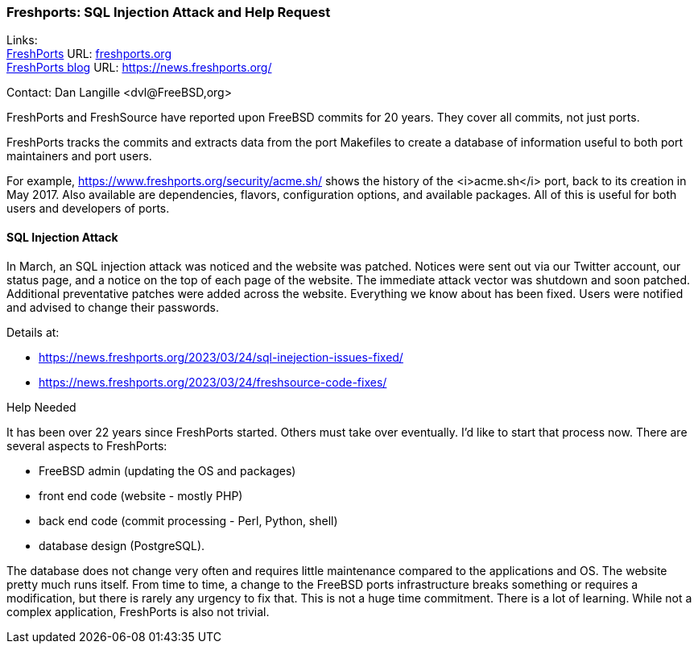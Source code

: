 === Freshports: SQL Injection Attack and Help Request

Links: +
link:https://freshports..org[FreshPorts] URL: link:freshports.org[] +
link:https://news.freshports.org/[FreshPorts blog] URL: link:https://news.freshports.org/[]

Contact: Dan Langille <dvl@FreeBSD,org>

FreshPorts and FreshSource have reported upon FreeBSD commits for 20 years. They cover all commits, not just ports.

FreshPorts tracks the commits and extracts data from the port Makefiles to create a database of information useful to both port maintainers and port users.

For example, https://www.freshports.org/security/acme.sh/ shows the history of the <i>acme.sh</i> port, back to its creation in May 2017.
Also available are dependencies, flavors, configuration options, and available packages.
All of this is useful for both users and developers of ports.

==== SQL Injection Attack

In March, an SQL injection attack was noticed and the website was patched.
Notices were sent out via our Twitter account, our status page, and a notice on the top of each page of the website.
The immediate attack vector was shutdown and soon patched.
Additional preventative patches were added across the website.
Everything we know about has been fixed.
Users were notified and advised to change their passwords.

Details at:

* https://news.freshports.org/2023/03/24/sql-inejection-issues-fixed/
* https://news.freshports.org/2023/03/24/freshsource-code-fixes/

Help Needed

It has been over 22 years since FreshPorts started.
Others must take over eventually.
I’d like to start that process now.
There are several aspects to FreshPorts:

* FreeBSD admin (updating the OS and packages)
* front end code (website - mostly PHP)
* back end code (commit processing - Perl, Python, shell)
* database design (PostgreSQL).

The database does not change very often and requires little maintenance compared to the applications and OS.
The website pretty much runs itself.
From time to time, a change to the FreeBSD ports infrastructure breaks something or requires a modification, but there is rarely any urgency to fix that.
This is not a huge time commitment.
There is a lot of learning.
While not a complex application, FreshPorts is also not trivial.
